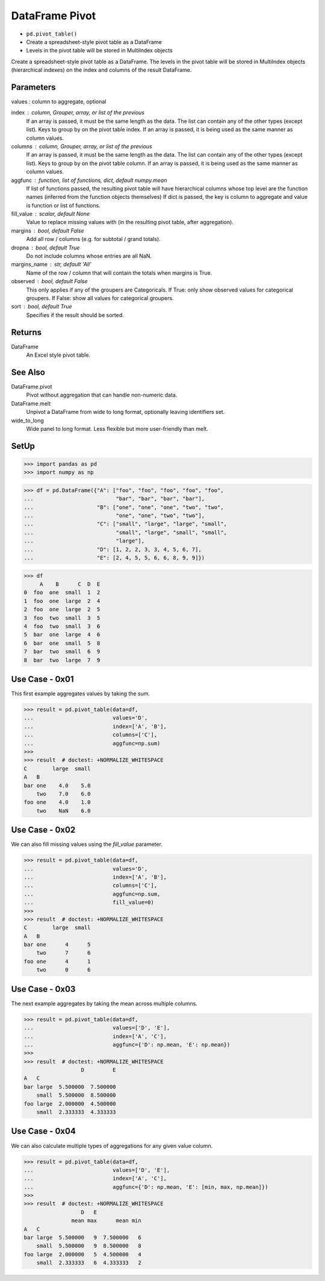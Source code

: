 DataFrame Pivot
===============
* ``pd.pivot_table()``
* Create a spreadsheet-style pivot table as a DataFrame
* Levels in the pivot table will be stored in MultiIndex objects

Create a spreadsheet-style pivot table as a DataFrame.
The levels in the pivot table will be stored in MultiIndex objects
(hierarchical indexes) on the index and columns of the result DataFrame.


Parameters
----------
values : column to aggregate, optional

index : column, Grouper, array, or list of the previous
    If an array is passed, it must be the same length as the data. The
    list can contain any of the other types (except list).
    Keys to group by on the pivot table index.  If an array is passed,
    it is being used as the same manner as column values.

columns : column, Grouper, array, or list of the previous
    If an array is passed, it must be the same length as the data. The
    list can contain any of the other types (except list).
    Keys to group by on the pivot table column.  If an array is passed,
    it is being used as the same manner as column values.

aggfunc : function, list of functions, dict, default numpy.mean
    If list of functions passed, the resulting pivot table will have
    hierarchical columns whose top level are the function names
    (inferred from the function objects themselves)
    If dict is passed, the key is column to aggregate and value
    is function or list of functions.

fill_value : scalar, default None
    Value to replace missing values with (in the resulting pivot table,
    after aggregation).

margins : bool, default False
    Add all row / columns (e.g. for subtotal / grand totals).

dropna : bool, default True
    Do not include columns whose entries are all NaN.

margins_name : str, default 'All'
    Name of the row / column that will contain the totals
    when margins is True.

observed : bool, default False
    This only applies if any of the groupers are Categoricals.
    If True: only show observed values for categorical groupers.
    If False: show all values for categorical groupers.

sort : bool, default True
    Specifies if the result should be sorted.


Returns
-------
DataFrame
    An Excel style pivot table.


See Also
--------
DataFrame.pivot
    Pivot without aggregation that can handle
    non-numeric data.

DataFrame.melt
    Unpivot a DataFrame from wide to long format,
    optionally leaving identifiers set.

wide_to_long
    Wide panel to long format. Less flexible but more
    user-friendly than melt.


SetUp
-----
>>> import pandas as pd
>>> import numpy as np

>>> df = pd.DataFrame({"A": ["foo", "foo", "foo", "foo", "foo",
...                          "bar", "bar", "bar", "bar"],
...                    "B": ["one", "one", "one", "two", "two",
...                          "one", "one", "two", "two"],
...                    "C": ["small", "large", "large", "small",
...                          "small", "large", "small", "small",
...                          "large"],
...                    "D": [1, 2, 2, 3, 3, 4, 5, 6, 7],
...                    "E": [2, 4, 5, 5, 6, 6, 8, 9, 9]})

>>> df
     A    B      C  D  E
0  foo  one  small  1  2
1  foo  one  large  2  4
2  foo  one  large  2  5
3  foo  two  small  3  5
4  foo  two  small  3  6
5  bar  one  large  4  6
6  bar  one  small  5  8
7  bar  two  small  6  9
8  bar  two  large  7  9


Use Case - 0x01
---------------
This first example aggregates values by taking the sum.

>>> result = pd.pivot_table(data=df,
...                         values='D',
...                         index=['A', 'B'],
...                         columns=['C'],
...                         aggfunc=np.sum)
>>>
>>> result  # doctest: +NORMALIZE_WHITESPACE
C        large  small
A   B
bar one    4.0    5.0
    two    7.0    6.0
foo one    4.0    1.0
    two    NaN    6.0


Use Case - 0x02
---------------
We can also fill missing values using the `fill_value` parameter.

>>> result = pd.pivot_table(data=df,
...                         values='D',
...                         index=['A', 'B'],
...                         columns=['C'],
...                         aggfunc=np.sum,
...                         fill_value=0)
>>>
>>> result  # doctest: +NORMALIZE_WHITESPACE
C        large  small
A   B
bar one      4      5
    two      7      6
foo one      4      1
    two      0      6


Use Case - 0x03
---------------
The next example aggregates by taking the mean across multiple columns.

>>> result = pd.pivot_table(data=df,
...                         values=['D', 'E'],
...                         index=['A', 'C'],
...                         aggfunc={'D': np.mean, 'E': np.mean})
>>>
>>> result  # doctest: +NORMALIZE_WHITESPACE
                  D         E
A   C
bar large  5.500000  7.500000
    small  5.500000  8.500000
foo large  2.000000  4.500000
    small  2.333333  4.333333


Use Case - 0x04
---------------
We can also calculate multiple types of aggregations for any given
value column.

>>> result = pd.pivot_table(data=df,
...                         values=['D', 'E'],
...                         index=['A', 'C'],
...                         aggfunc={'D': np.mean, 'E': [min, max, np.mean]})
>>>
>>> result  # doctest: +NORMALIZE_WHITESPACE
                  D   E
               mean max      mean min
A   C
bar large  5.500000   9  7.500000   6
    small  5.500000   9  8.500000   8
foo large  2.000000   5  4.500000   4
    small  2.333333   6  4.333333   2
